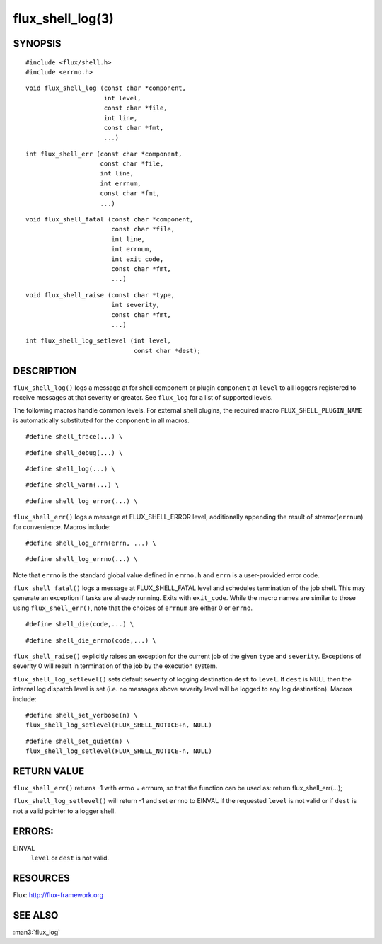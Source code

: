 =================
flux_shell_log(3)
=================


SYNOPSIS
========

::

   #include <flux/shell.h>
   #include <errno.h>

::

   void flux_shell_log (const char *component,
                        int level,
                        const char *file,
                        int line,
                        const char *fmt,
                        ...)

::

   int flux_shell_err (const char *component,
                       const char *file,
                       int line,
                       int errnum,
                       const char *fmt,
                       ...)

::

   void flux_shell_fatal (const char *component,
                          const char *file,
                          int line,
                          int errnum,
                          int exit_code,
                          const char *fmt,
                          ...)
::

   void flux_shell_raise (const char *type,
                          int severity,
                          const char *fmt,
                          ...)
::

   int flux_shell_log_setlevel (int level,
                                const char *dest);


DESCRIPTION
===========

``flux_shell_log()`` logs a message at for shell component or plugin
``component`` at ``level`` to all loggers registered to receive messages
at that severity or greater. See ``flux_log`` for a list of supported levels.


The following macros handle common levels. For external shell plugins,
the required macro ``FLUX_SHELL_PLUGIN_NAME`` is automatically substituted
for the ``component`` in all macros.


::

   #define shell_trace(...) \

::

   #define shell_debug(...) \

::

   #define shell_log(...) \

::

   #define shell_warn(...) \

::

   #define shell_log_error(...) \

``flux_shell_err()`` logs a message at FLUX_SHELL_ERROR level,
additionally appending the result of strerror(``errnum``) for
convenience. Macros include:

::

   #define shell_log_errn(errn, ...) \

::

   #define shell_log_errno(...) \

Note that ``errno`` is the standard global value defined in ``errno.h``
and ``errn`` is a user-provided error code.

``flux_shell_fatal()`` logs a message at FLUX_SHELL_FATAL level and
schedules termination of the job shell. This may generate an
exception if tasks are already running. Exits with ``exit_code``.
While the macro names are similar to those using ``flux_shell_err()``,
note that the choices of ``errnum`` are either 0 or ``errno``.

::

   #define shell_die(code,...) \

::

   #define shell_die_errno(code,...) \

``flux_shell_raise()`` explicitly raises an exception for the current
job of the given ``type`` and ``severity``. Exceptions of severity 0
will result in termination of the job by the execution system.

``flux_shell_log_setlevel()`` sets default severity of logging
destination ``dest`` to ``level``. If ``dest`` is NULL then the internal
log dispatch level is set (i.e. no messages above severity level will
be logged to any log destination). Macros include:

::

   #define shell_set_verbose(n) \
   flux_shell_log_setlevel(FLUX_SHELL_NOTICE+n, NULL)

::

   #define shell_set_quiet(n) \
   flux_shell_log_setlevel(FLUX_SHELL_NOTICE-n, NULL)


RETURN VALUE
============

``flux_shell_err()`` returns -1 with errno = errnum, so that the
function can be used as:
return flux_shell_err(…​);

``flux_shell_log_setlevel()`` will return -1 and set ``errno`` to EINVAL
if the requested ``level`` is not valid or if ``dest`` is not a valid
pointer to a logger shell.


ERRORS:
=======

EINVAL
   ``level`` or ``dest`` is not valid.


RESOURCES
=========

Flux: http://flux-framework.org


SEE ALSO
========

:man3:`flux_log`

